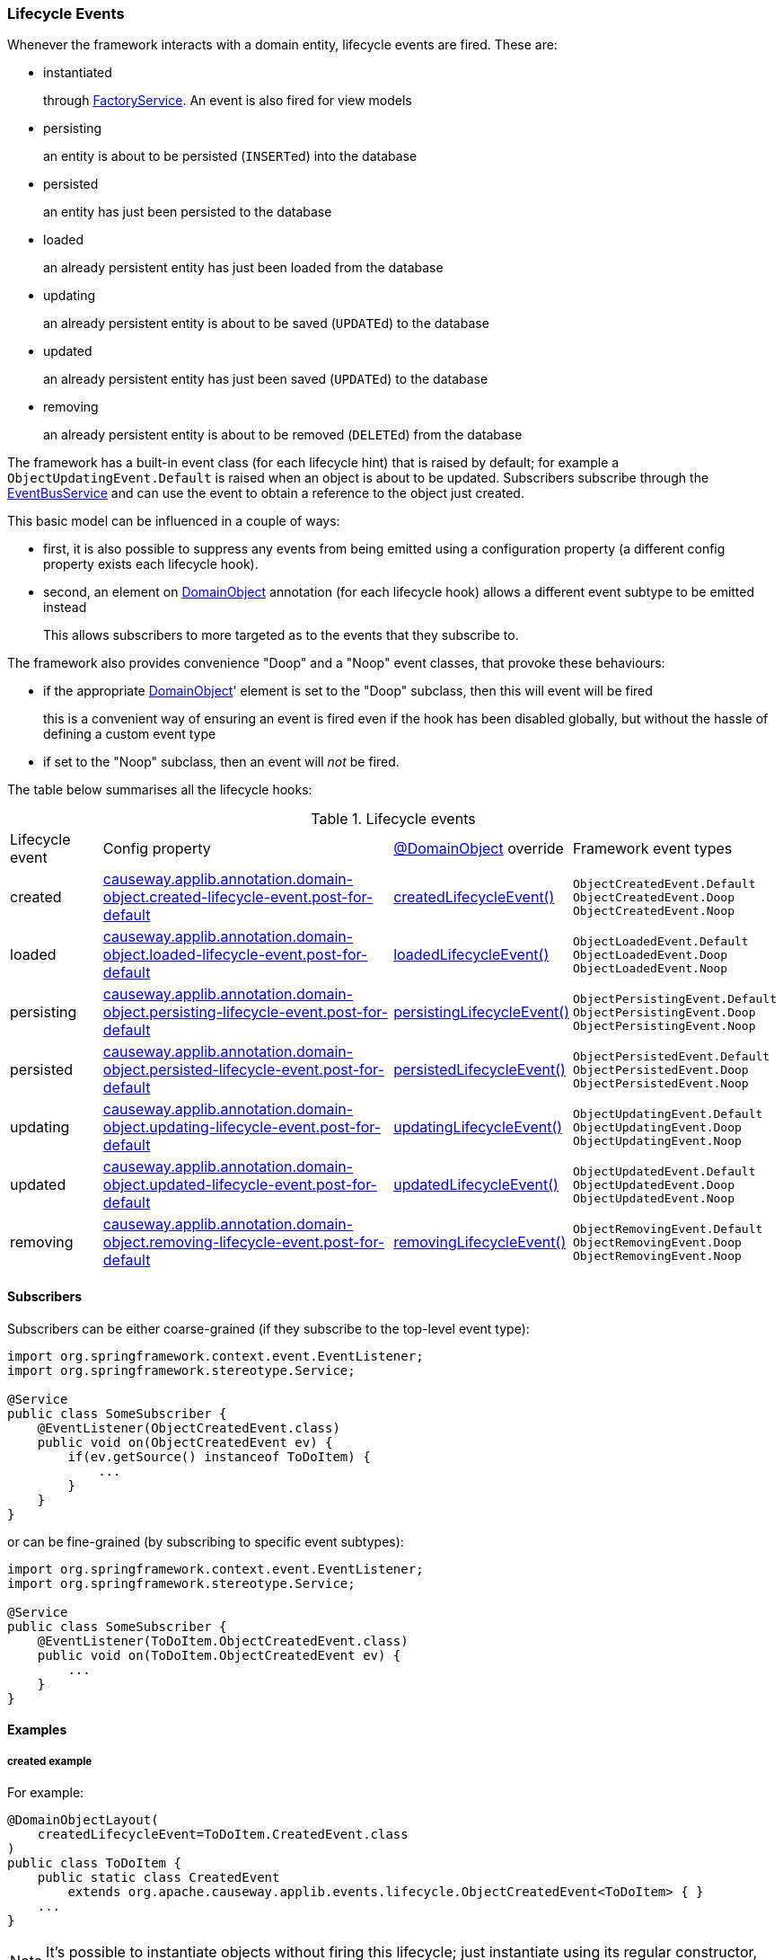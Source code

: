 === Lifecycle Events

:Notice: Licensed to the Apache Software Foundation (ASF) under one or more contributor license agreements. See the NOTICE file distributed with this work for additional information regarding copyright ownership. The ASF licenses this file to you under the Apache License, Version 2.0 (the "License"); you may not use this file except in compliance with the License. You may obtain a copy of the License at. http://www.apache.org/licenses/LICENSE-2.0 . Unless required by applicable law or agreed to in writing, software distributed under the License is distributed on an "AS IS" BASIS, WITHOUT WARRANTIES OR  CONDITIONS OF ANY KIND, either express or implied. See the License for the specific language governing permissions and limitations under the License.
:page-partial:

Whenever the framework interacts with a domain entity, lifecycle events are fired.
These are:

* instantiated
+
through xref:refguide:applib:index/services/factory/FactoryService.adoc[FactoryService].
An event is also fired for view models

* persisting
+
an entity is about to be persisted (``INSERT``ed) into the database

* persisted
+
an entity has just been persisted to the database

* loaded
+
an already persistent entity has just been loaded from the database

* updating
+
an already persistent entity is about to be saved (``UPDATE``d) to the database

* updated
+
an already persistent entity has just been saved (``UPDATE``d) to the database

* removing
+
an already persistent entity is about to be removed (``DELETE``d) from the database

The framework has a built-in event class (for each lifecycle hint) that is raised by default; for example a `ObjectUpdatingEvent.Default` is raised when an object is about to be updated.
Subscribers subscribe through the xref:refguide:applib:index/services/eventbus/EventBusService.adoc[EventBusService] and can use the event to obtain a reference to the object just created.

This basic model can be influenced in a couple of ways:

* first, it is also possible to suppress any events from being emitted using a configuration property (a different config property exists each lifecycle hook).

* second, an element on xref:refguide:applib:index/annotation/DomainObject.adoc[DomainObject] annotation (for each lifecycle hook) allows a different event subtype to be emitted instead
+
This allows subscribers to more targeted as to the events that they subscribe to.

The framework also provides convenience "Doop" and a "Noop" event classes, that provoke these behaviours:

* if the appropriate xref:refguide:applib:index/annotation/DomainObject.adoc[DomainObject]' element is set to the "Doop" subclass, then this will event will be fired
+
this is a convenient way of ensuring an event is fired even if the hook has been disabled globally, but without the hassle of defining a custom event type

* if set to the "Noop" subclass, then an event will _not_ be fired.


The table below summarises all the lifecycle hooks:

[cols="2a,6a,3a,4a"]
.Lifecycle events
|===
| Lifecycle event
| Config property
| xref:refguide:applib:index/annotation/DomainObject.adoc[@DomainObject] override
| Framework event types

|created
|xref:refguide:config:sections/causeway.applib.adoc#causeway.applib.annotation.domain-object.created-lifecycle-event.post-for-default[causeway.applib.annotation.domain-object.created-lifecycle-event.post-for-default]
| xref:refguide:applib:index/annotation/DomainObject.adoc#createdLifecycleEvent[createdLifecycleEvent()]
m|ObjectCreatedEvent.Default +
ObjectCreatedEvent.Doop +
ObjectCreatedEvent.Noop

|loaded
|xref:refguide:config:sections/causeway.applib.adoc#causeway.applib.annotation.domain-object.loaded-lifecycle-event.post-for-default[causeway.applib.annotation.domain-object.loaded-lifecycle-event.post-for-default]
| xref:refguide:applib:index/annotation/DomainObject.adoc#loadedLifecycleEvent[loadedLifecycleEvent()]
m|ObjectLoadedEvent.Default +
ObjectLoadedEvent.Doop +
ObjectLoadedEvent.Noop

|persisting
|xref:refguide:config:sections/causeway.applib.adoc#causeway.applib.annotation.domain-object.persisting-lifecycle-event.post-for-default[causeway.applib.annotation.domain-object.persisting-lifecycle-event.post-for-default]
| xref:refguide:applib:index/annotation/DomainObject.adoc#persistingLifecycleEvent[persistingLifecycleEvent()]
m|ObjectPersistingEvent.Default +
ObjectPersistingEvent.Doop +
ObjectPersistingEvent.Noop

|persisted
|xref:refguide:config:sections/causeway.applib.adoc#causeway.applib.annotation.domain-object.persisted-lifecycle-event.post-for-default[causeway.applib.annotation.domain-object.persisted-lifecycle-event.post-for-default]
| xref:refguide:applib:index/annotation/DomainObject.adoc#persistedLifecycleEvent[persistedLifecycleEvent()]
m|ObjectPersistedEvent.Default +
ObjectPersistedEvent.Doop +
ObjectPersistedEvent.Noop

|updating
|xref:refguide:config:sections/causeway.applib.adoc#causeway.applib.annotation.domain-object.updating-lifecycle-event.post-for-default[causeway.applib.annotation.domain-object.updating-lifecycle-event.post-for-default]
| xref:refguide:applib:index/annotation/DomainObject.adoc#updatingLifecycleEvent[updatingLifecycleEvent()]
m|ObjectUpdatingEvent.Default +
ObjectUpdatingEvent.Doop +
ObjectUpdatingEvent.Noop

|updated
|xref:refguide:config:sections/causeway.applib.adoc#causeway.applib.annotation.domain-object.updated-lifecycle-event.post-for-default[causeway.applib.annotation.domain-object.updated-lifecycle-event.post-for-default]
| xref:refguide:applib:index/annotation/DomainObject.adoc#updatedLifecycleEvent[updatedLifecycleEvent()]
m|ObjectUpdatedEvent.Default +
ObjectUpdatedEvent.Doop +
ObjectUpdatedEvent.Noop

|removing
|xref:refguide:config:sections/causeway.applib.adoc#causeway.applib.annotation.domain-object.removing-lifecycle-event.post-for-default[causeway.applib.annotation.domain-object.removing-lifecycle-event.post-for-default]
| xref:refguide:applib:index/annotation/DomainObject.adoc#removingLifecycleEvent[removingLifecycleEvent()]
m|ObjectRemovingEvent.Default +
ObjectRemovingEvent.Doop +
ObjectRemovingEvent.Noop

|===



==== Subscribers

Subscribers can be either coarse-grained (if they subscribe to the top-level event type):

[source,java]
----
import org.springframework.context.event.EventListener;
import org.springframework.stereotype.Service;

@Service
public class SomeSubscriber {
    @EventListener(ObjectCreatedEvent.class)
    public void on(ObjectCreatedEvent ev) {
        if(ev.getSource() instanceof ToDoItem) {
            ...
        }
    }
}
----

or can be fine-grained (by subscribing to specific event subtypes):

[source,java]
----
import org.springframework.context.event.EventListener;
import org.springframework.stereotype.Service;

@Service
public class SomeSubscriber {
    @EventListener(ToDoItem.ObjectCreatedEvent.class)
    public void on(ToDoItem.ObjectCreatedEvent ev) {
        ...
    }
}
----

==== Examples

===== created example

For example:

[source,java]
----
@DomainObjectLayout(
    createdLifecycleEvent=ToDoItem.CreatedEvent.class
)
public class ToDoItem {
    public static class CreatedEvent
        extends org.apache.causeway.applib.events.lifecycle.ObjectCreatedEvent<ToDoItem> { }
    ...
}
----

[NOTE]
====
It's possible to instantiate objects without firing this lifecycle; just instantiate using its regular constructor, and then use the ``ServiceInjector``'s
xref:refguide:applib:index/services/inject/ServiceInjector.adoc[injectServicesInto(...)] to manually inject any required domain services.
====


===== persisting example

For example:

[source,java]
----
@DomainObjectLayout(
    persistingLifecycleEvent=ToDoItem.PersistingEvent.class
)
public class ToDoItem {

    public static class PersistingEvent extends
        org.apache.causeway.applib.events.lifecycle.ObjectPersistingEvent<ToDoItem> { }

    // ...
}
----


===== persisted example

For example:

[source,java]
----
@DomainObjectLayout(
    persistedLifecycleEvent=ToDoItem.PersistedEvent.class
)
public class ToDoItem {

    public static class PersistedEvent extends
        org.apache.causeway.applib.events.lifecycle.ObjectPersistedEvent<ToDoItem> { }

    // ...
}
----


===== loaded example

For example:

[source,java]
----
@DomainObjectLayout(
    loadedLifecycleEvent=ToDoItem.LoadedEvent.class
)
public class ToDoItem {
    public static class LoadedEvent extends
        org.apache.causeway.applib.events.lifecycle.ObjectLoadedEvent<ToDoItem> { }
    ...
}
----


===== updating example

For example:


[source,java]
----
@DomainObjectLayout(
    updatingLifecycleEvent=ToDoItem.UpdatingEvent.class
)
public class ToDoItem {

    public static class UpdatingEvent extends
        org.apache.causeway.applib.events.lifecycle.ObjectUpdatingEvent<ToDoItem> { }

    // ...
}
----



===== updated example


For example:

[source,java]
----
@DomainObjectLayout(
    updatedLifecycleEvent=ToDoItem.UpdatedEvent.class
)
public class ToDoItem {

    public static class UpdatedEvent extends
        org.apache.causeway.applib.events.lifecycle.ObjectUpdatedEvent<ToDoItem> { }

    // ...
}
----


===== removing example

For example:

[source,java]
----
@DomainObjectLayout(
    removingLifecycleEvent=ToDoItem.RemovingEvent.class
)
public class ToDoItem {

    public static class RemovingEvent extends
        org.apache.causeway.applib.events.lifecycle.ObjectRemovingEvent<ToDoItem> { }

    // ...
}
----
